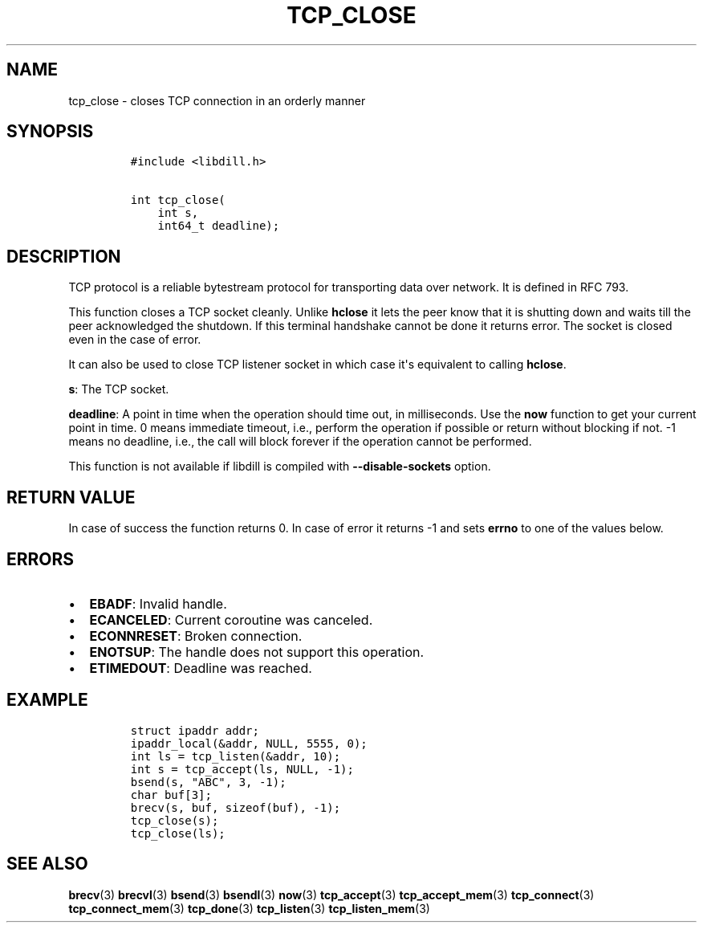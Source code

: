 .\" Automatically generated by Pandoc 1.19.2.1
.\"
.TH "TCP_CLOSE" "3" "" "libdill" "libdill Library Functions"
.hy
.SH NAME
.PP
tcp_close \- closes TCP connection in an orderly manner
.SH SYNOPSIS
.IP
.nf
\f[C]
#include\ <libdill.h>

int\ tcp_close(
\ \ \ \ int\ s,
\ \ \ \ int64_t\ deadline);
\f[]
.fi
.SH DESCRIPTION
.PP
TCP protocol is a reliable bytestream protocol for transporting data
over network.
It is defined in RFC 793.
.PP
This function closes a TCP socket cleanly.
Unlike \f[B]hclose\f[] it lets the peer know that it is shutting down
and waits till the peer acknowledged the shutdown.
If this terminal handshake cannot be done it returns error.
The socket is closed even in the case of error.
.PP
It can also be used to close TCP listener socket in which case it\[aq]s
equivalent to calling \f[B]hclose\f[].
.PP
\f[B]s\f[]: The TCP socket.
.PP
\f[B]deadline\f[]: A point in time when the operation should time out,
in milliseconds.
Use the \f[B]now\f[] function to get your current point in time.
0 means immediate timeout, i.e., perform the operation if possible or
return without blocking if not.
\-1 means no deadline, i.e., the call will block forever if the
operation cannot be performed.
.PP
This function is not available if libdill is compiled with
\f[B]\-\-disable\-sockets\f[] option.
.SH RETURN VALUE
.PP
In case of success the function returns 0.
In case of error it returns \-1 and sets \f[B]errno\f[] to one of the
values below.
.SH ERRORS
.IP \[bu] 2
\f[B]EBADF\f[]: Invalid handle.
.IP \[bu] 2
\f[B]ECANCELED\f[]: Current coroutine was canceled.
.IP \[bu] 2
\f[B]ECONNRESET\f[]: Broken connection.
.IP \[bu] 2
\f[B]ENOTSUP\f[]: The handle does not support this operation.
.IP \[bu] 2
\f[B]ETIMEDOUT\f[]: Deadline was reached.
.SH EXAMPLE
.IP
.nf
\f[C]
struct\ ipaddr\ addr;
ipaddr_local(&addr,\ NULL,\ 5555,\ 0);
int\ ls\ =\ tcp_listen(&addr,\ 10);
int\ s\ =\ tcp_accept(ls,\ NULL,\ \-1);
bsend(s,\ "ABC",\ 3,\ \-1);
char\ buf[3];
brecv(s,\ buf,\ sizeof(buf),\ \-1);
tcp_close(s);
tcp_close(ls);
\f[]
.fi
.SH SEE ALSO
.PP
\f[B]brecv\f[](3) \f[B]brecvl\f[](3) \f[B]bsend\f[](3)
\f[B]bsendl\f[](3) \f[B]now\f[](3) \f[B]tcp_accept\f[](3)
\f[B]tcp_accept_mem\f[](3) \f[B]tcp_connect\f[](3)
\f[B]tcp_connect_mem\f[](3) \f[B]tcp_done\f[](3) \f[B]tcp_listen\f[](3)
\f[B]tcp_listen_mem\f[](3)
